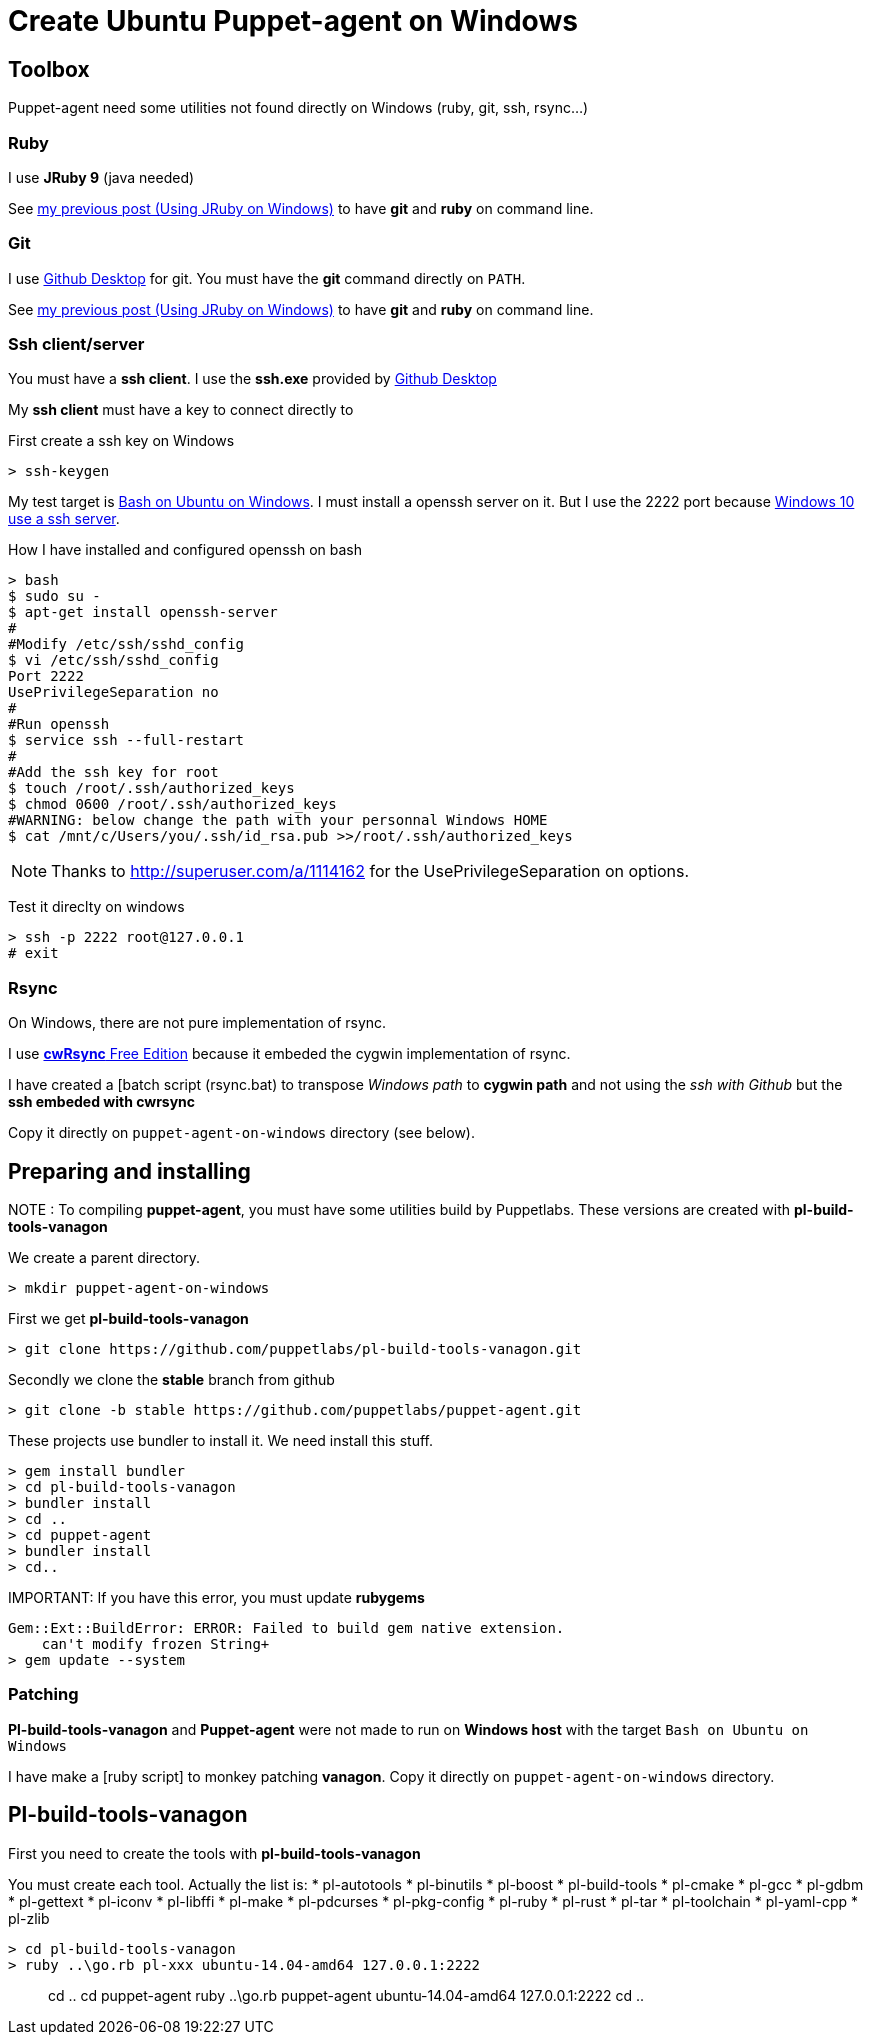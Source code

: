 = Create Ubuntu Puppet-agent on Windows
:published_at: 2017-XX-XX
:hp-tags: puppet, jruby, windows
:hp-alt-title: Testing puppet-agent on Windows to create on Ubuntu

== Toolbox

Puppet-agent need some utilities not found directly on Windows (ruby, git, ssh, rsync...)

=== Ruby

I use *JRuby 9* (java needed)

See https://nnn-dev.github.io/2017/01/29/Using-J-Rby-on-Windows.html[my previous post (Using JRuby on Windows)] to have *git* and *ruby* on command line.

=== Git

I use https://desktop.github.com/[Github Desktop] for git.
You must have the *git* command directly on `PATH`.

See https://nnn-dev.github.io/2017/01/29/Using-J-Rby-on-Windows.html[my previous post (Using JRuby on Windows)] to have *git* and *ruby* on command line.

=== Ssh client/server

You must have a *ssh client*. I use the *ssh.exe* provided by  https://desktop.github.com/[Github Desktop]

My *ssh client* must have a key to connect directly to 

First create a ssh key on Windows
[source]
> ssh-keygen


My test target is https://msdn.microsoft.com/en-us/commandline/wsl/about[Bash on Ubuntu on Windows]. 
I must install a openssh server on it. But I use the 2222 port because https://www.reddit.com/r/Windows10/comments/4w4sew/windows_10_has_a_native_ssh_server/[Windows 10 use a ssh server].

How I have installed and configured openssh on bash
[source]
> bash
$ sudo su -
$ apt-get install openssh-server
#
#Modify /etc/ssh/sshd_config
$ vi /etc/ssh/sshd_config
Port 2222
UsePrivilegeSeparation no
#
#Run openssh
$ service ssh --full-restart
#
#Add the ssh key for root
$ touch /root/.ssh/authorized_keys
$ chmod 0600 /root/.ssh/authorized_keys
#WARNING: below change the path with your personnal Windows HOME
$ cat /mnt/c/Users/you/.ssh/id_rsa.pub >>/root/.ssh/authorized_keys

NOTE: Thanks to http://superuser.com/a/1114162 for the +UsePrivilegeSeparation  on+ options.


Test it direclty on windows
[source,dos]
> ssh -p 2222 root@127.0.0.1
# exit

=== Rsync

On Windows, there are not pure implementation of rsync.

I use https://www.itefix.net/content/cwrsync-free-edition[*cwRsync* Free Edition] because it embeded the cygwin implementation of rsync.

I have created a [batch script (rsync.bat) to transpose _Windows path_ to *cygwin path* and not using the _ssh with Github_ but the *ssh embeded with cwrsync*

Copy it directly on `puppet-agent-on-windows` directory (see below).



== Preparing and installing

NOTE : To compiling *puppet-agent*, you must have some utilities build by Puppetlabs.
These versions are created with *pl-build-tools-vanagon*

We create a parent directory.

[source,dos]
> mkdir puppet-agent-on-windows

First we get *pl-build-tools-vanagon*
[source,dos]
> git clone https://github.com/puppetlabs/pl-build-tools-vanagon.git

Secondly we clone the *stable* branch from github

[source,dos]
> git clone -b stable https://github.com/puppetlabs/puppet-agent.git

These projects use +bundler+ to install it. We need install this stuff.

[source,dos]
> gem install bundler
> cd pl-build-tools-vanagon
> bundler install
> cd ..
> cd puppet-agent
> bundler install
> cd..

IMPORTANT:
If you have this error, you must update *rubygems*
[source]
Gem::Ext::BuildError: ERROR: Failed to build gem native extension.
    can't modify frozen String+
> gem update --system

=== Patching

*Pl-build-tools-vanagon* and *Puppet-agent* were not made to run on *Windows host* with the target `Bash on Ubuntu on Windows`

I have make a [ruby script] to monkey patching *vanagon*.
Copy it directly on `puppet-agent-on-windows` directory.

== Pl-build-tools-vanagon

First you need to create the tools with *pl-build-tools-vanagon*

You must create each tool. Actually the list is:
* pl-autotools
* pl-binutils
* pl-boost 
* pl-build-tools 
* pl-cmake
* pl-gcc 
* pl-gdbm 
* pl-gettext 
* pl-iconv
* pl-libffi
* pl-make
* pl-pdcurses
* pl-pkg-config 
* pl-ruby
* pl-rust 
* pl-tar
* pl-toolchain 
* pl-yaml-cpp 
* pl-zlib
 
[source,dos]
> cd pl-build-tools-vanagon
> ruby ..\go.rb pl-xxx ubuntu-14.04-amd64 127.0.0.1:2222




> cd ..
> cd puppet-agent
> ruby ..\go.rb puppet-agent ubuntu-14.04-amd64 127.0.0.1:2222
> cd ..

